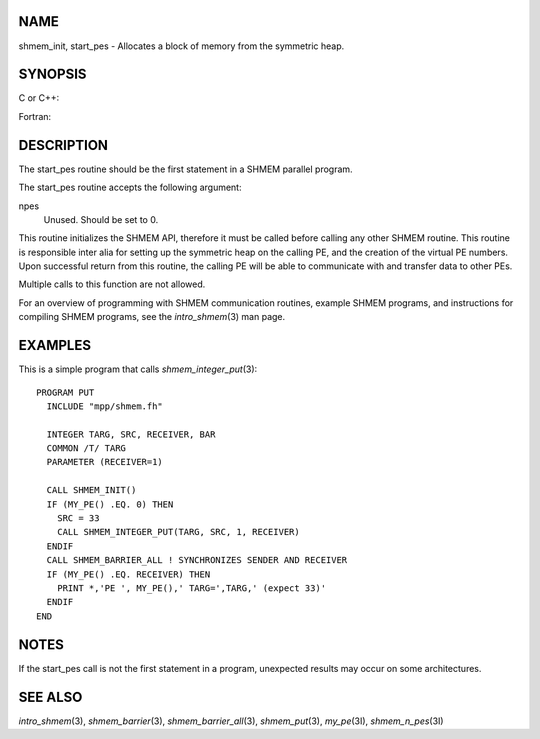 NAME
----

shmem_init, start_pes - Allocates a block of memory from the symmetric
heap.

SYNOPSIS
--------

C or C++:

.. code-block:: c++
   :linenos:

   void shmem_init(void);
   void start_pes(int npes);

Fortran:

.. code-block:: fortran
   :linenos:

   CALL SHMEM_INIT()
   CALL START_PES(npes)

DESCRIPTION
-----------

The start_pes routine should be the first statement in a SHMEM parallel
program.

The start_pes routine accepts the following argument:

npes
   Unused. Should be set to 0.

This routine initializes the SHMEM API, therefore it must be called
before calling any other SHMEM routine. This routine is responsible
inter alia for setting up the symmetric heap on the calling PE, and the
creation of the virtual PE numbers. Upon successful return from this
routine, the calling PE will be able to communicate with and transfer
data to other PEs.

Multiple calls to this function are not allowed.

For an overview of programming with SHMEM communication routines,
example SHMEM programs, and instructions for compiling SHMEM programs,
see the *intro_shmem*\ (3) man page.

EXAMPLES
--------

This is a simple program that calls *shmem_integer_put*\ (3):

::

   PROGRAM PUT
     INCLUDE "mpp/shmem.fh"

     INTEGER TARG, SRC, RECEIVER, BAR
     COMMON /T/ TARG
     PARAMETER (RECEIVER=1)

     CALL SHMEM_INIT()
     IF (MY_PE() .EQ. 0) THEN
       SRC = 33
       CALL SHMEM_INTEGER_PUT(TARG, SRC, 1, RECEIVER)
     ENDIF
     CALL SHMEM_BARRIER_ALL ! SYNCHRONIZES SENDER AND RECEIVER
     IF (MY_PE() .EQ. RECEIVER) THEN
       PRINT *,'PE ', MY_PE(),' TARG=',TARG,' (expect 33)'
     ENDIF
   END

NOTES
-----

If the start_pes call is not the first statement in a program,
unexpected results may occur on some architectures.

SEE ALSO
--------

*intro_shmem*\ (3), *shmem_barrier*\ (3), *shmem_barrier_all*\ (3),
*shmem_put*\ (3), *my_pe*\ (3I), *shmem_n_pes*\ (3I)
